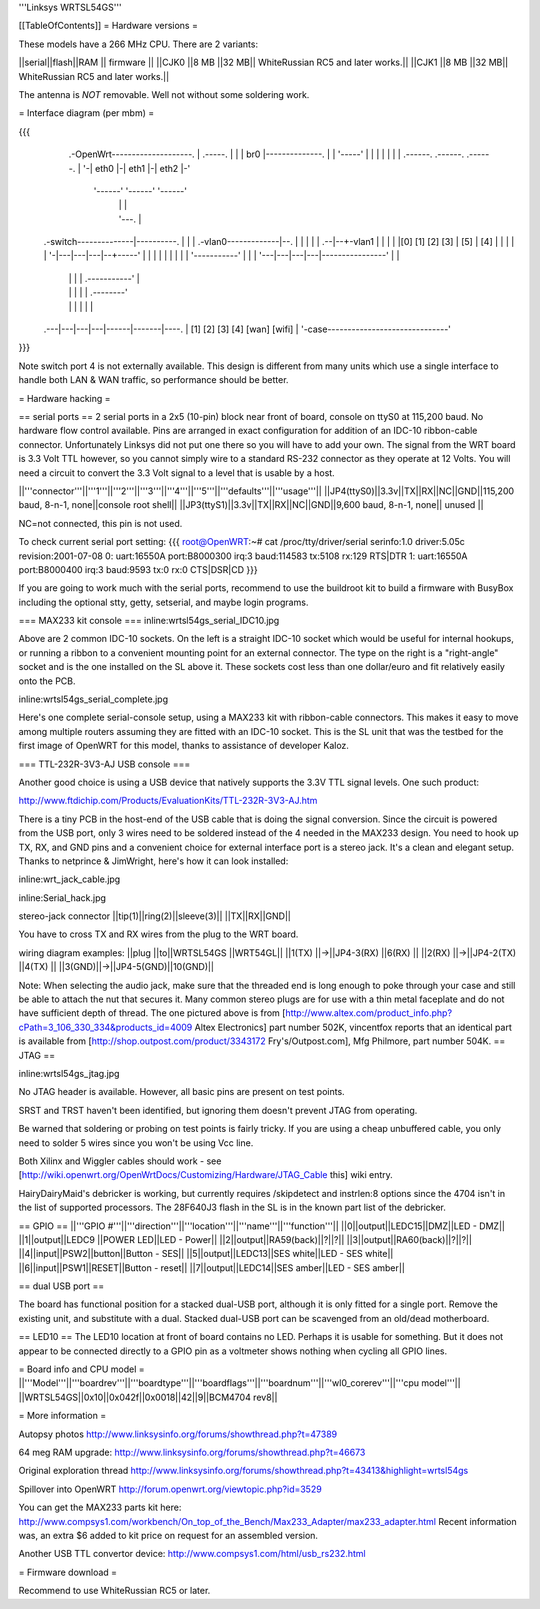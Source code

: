 '''Linksys WRTSL54GS'''

[[TableOfContents]]
= Hardware versions =

These models have a 266 MHz CPU.  There are 2 variants:

||serial||flash||RAM  || firmware ||
||CJK0  ||8 MB ||32 MB|| WhiteRussian RC5 and later works.||
||CJK1  ||8 MB ||32 MB|| WhiteRussian RC5 and later works.||

The antenna is *NOT* removable. Well not without some soldering work.

= Interface diagram (per mbm) =

{{{
                     .-OpenWrt--------------------.
                     | .-----.                    |
                     | | br0 |--------------.     |
                     | '-----'              |     |
                     |    |                 |     |
                     | .------. .------. .------. |
                     '-| eth0 |-| eth1 |-| eth2 |-'
                       '------' '------' '------'
                          |        |        |
                          |        '---.    |
    .-switch--------------|----------. |    |
    | .-vlan0-------------|--.       | |    |
    | |                .--|--+-vlan1 | |    |
    | |[0] [1] [2] [3] | [5] | [4] | | |    |
    | '-|---|---|---|--+-----'     | | |    |
    |   |   |   |   |  '-----------' | |    |
    '---|---|---|---|----------------' |    |
        |   |   |   |      .-----------'    |
        |   |   |   |      |       .--------'
        |   |   |   |      |       |
    .---|---|---|---|------|-------|----.
    |  [1] [2] [3] [4]   [wan]   [wifi] |
    '-case------------------------------'
}}}

Note switch port 4 is not externally available. This design is different from many units which use a single interface to handle both LAN & WAN traffic, so performance should be better.

= Hardware hacking =

== serial ports ==
2 serial ports in a 2x5 (10-pin) block near front of board, console on ttyS0 at 115,200 baud. No hardware flow control available.  Pins are arranged in exact configuration for addition of an IDC-10 ribbon-cable connector. Unfortunately Linksys did not put one there so you will have to add your own.  The signal from the WRT board is 3.3 Volt TTL however, so you cannot simply wire to a standard RS-232 connector as they operate at 12 Volts. You will need a circuit to convert the 3.3 Volt signal to a level that is usable by a host. 

||'''connector'''||'''1'''||'''2'''||'''3'''||'''4'''||'''5'''||'''defaults'''||'''usage'''||
||JP4(ttyS0)||3.3v||TX||RX||NC||GND||115,200 baud, 8-n-1, none||console root shell||
||JP3(ttyS1)||3.3v||TX||RX||NC||GND||9,600   baud, 8-n-1, none||     unused       ||

NC=not connected, this pin is not used.

To check current serial port setting:
{{{
root@OpenWRT:~# cat /proc/tty/driver/serial
serinfo:1.0 driver:5.05c revision:2001-07-08
0: uart:16550A port:B8000300 irq:3 baud:114583 tx:5108 rx:129 RTS|DTR
1: uart:16550A port:B8000400 irq:3 baud:9593 tx:0 rx:0 CTS|DSR|CD
}}}

If you are going to work much with the serial ports, recommend to use the buildroot kit to build a firmware with BusyBox including the optional stty, getty, setserial, and maybe login programs.

=== MAX233 kit console ===
inline:wrtsl54gs_serial_IDC10.jpg

Above are 2 common IDC-10 sockets. On the left is a straight IDC-10 socket which would be useful for internal hookups, or running a ribbon to a convenient mounting point for an external connector.  The type on the right is a "right-angle" socket and is the one installed on the SL above it.  These sockets cost less than one dollar/euro and fit relatively easily onto the PCB.

inline:wrtsl54gs_serial_complete.jpg

Here's one complete serial-console setup, using a MAX233 kit with ribbon-cable connectors. This makes it easy to move among multiple routers assuming they are fitted with an IDC-10 socket.  This is the SL unit that was the testbed for the first image of OpenWRT for this model, thanks to assistance of developer Kaloz.

=== TTL-232R-3V3-AJ USB console ===

Another good choice is using a USB device that natively supports the 3.3V TTL signal levels. One such product:

http://www.ftdichip.com/Products/EvaluationKits/TTL-232R-3V3-AJ.htm

There is a tiny PCB in the host-end of the USB cable that is doing the signal conversion. Since the circuit is powered from the USB port, only 3 wires need to be soldered instead of the 4 needed in the MAX233 design.  You need to hook up TX, RX, and GND pins and a convenient choice for external interface port is a stereo jack.  It's a clean and elegant setup. Thanks to netprince & JimWright, here's how it can look installed:

inline:wrt_jack_cable.jpg

inline:Serial_hack.jpg


stereo-jack connector
||tip(1)||ring(2)||sleeve(3)||
||TX||RX||GND||

You have to cross TX and RX wires from the plug to the WRT board.

wiring diagram examples:
||plug  ||to||WRTSL54GS ||WRT54GL||
||1(TX) ||->||JP4-3(RX) ||6(RX)  ||
||2(RX) ||->||JP4-2(TX) ||4(TX)  ||
||3(GND)||->||JP4-5(GND)||10(GND)||

Note:  When selecting the audio jack, make sure that the threaded end is long enough to poke through your case and still be able to attach the nut that secures it. Many common stereo plugs are for use with a thin metal faceplate and do not have sufficient depth of thread. The one pictured above is from [http://www.altex.com/product_info.php?cPath=3_106_330_334&products_id=4009 Altex Electronics] part number 502K, vincentfox reports that an identical part is available from [http://shop.outpost.com/product/3343172 Fry's/Outpost.com], Mfg Philmore, part number 504K.
== JTAG ==

inline:wrtsl54gs_jtag.jpg

No JTAG header is available.  However, all basic pins are present on test points.

SRST and TRST haven't been identified, but ignoring them doesn't prevent JTAG from operating.

Be warned that soldering or probing on test points is fairly tricky.  If you are using a cheap unbuffered cable, you only need to solder 5 wires since you won't be using Vcc line.

Both Xilinx and Wiggler cables should work - see [http://wiki.openwrt.org/OpenWrtDocs/Customizing/Hardware/JTAG_Cable this] wiki entry.

HairyDairyMaid's debricker is working, but currently requires /skipdetect and instrlen:8 options since the 4704 isn't in the list of supported processors.  The 28F640J3 flash in the SL is in the known part list of the debricker.

== GPIO ==
||'''GPIO #'''||'''direction'''||'''location'''||'''name'''||'''function'''||
||0||output||LEDC15||DMZ||LED - DMZ||
||1||output||LEDC9 ||POWER LED||LED - Power||
||2||output||RA59(back)||?||?||
||3||output||RA60(back)||?||?||
||4||input||PSW2||button||Button - SES||
||5||output||LEDC13||SES white||LED - SES white||
||6||input||PSW1||RESET||Button - reset||
||7||output||LEDC14||SES amber||LED - SES amber||

== dual USB port ==

The board has functional position for a stacked dual-USB port, although it is only fitted for a single port.  Remove the existing unit, and substitute with a dual.  Stacked dual-USB port can be scavenged from an old/dead motherboard.

== LED10 ==
The LED10 location at front of board contains no LED. Perhaps it is usable for something. But it does not appear to be connected directly to a GPIO pin as a voltmeter shows nothing when cycling all GPIO lines.

= Board info and CPU model =
||'''Model'''||'''boardrev'''||'''boardtype'''||'''boardflags'''||'''boardnum'''||'''wl0_corerev'''||'''cpu  model'''||
||WRTSL54GS||0x10||0x042f||0x0018||42||9||BCM4704 rev8||

= More information =

Autopsy photos http://www.linksysinfo.org/forums/showthread.php?t=47389

64 meg RAM upgrade: http://www.linksysinfo.org/forums/showthread.php?t=46673

Original exploration thread http://www.linksysinfo.org/forums/showthread.php?t=43413&highlight=wrtsl54gs

Spillover into OpenWRT  http://forum.openwrt.org/viewtopic.php?id=3529

You can get the MAX233 parts kit here:
http://www.compsys1.com/workbench/On_top_of_the_Bench/Max233_Adapter/max233_adapter.html
Recent information was, an extra $6 added to kit price on request for an assembled version.

Another USB TTL convertor device:
http://www.compsys1.com/html/usb_rs232.html

= Firmware download =

Recommend to use WhiteRussian RC5 or later.
